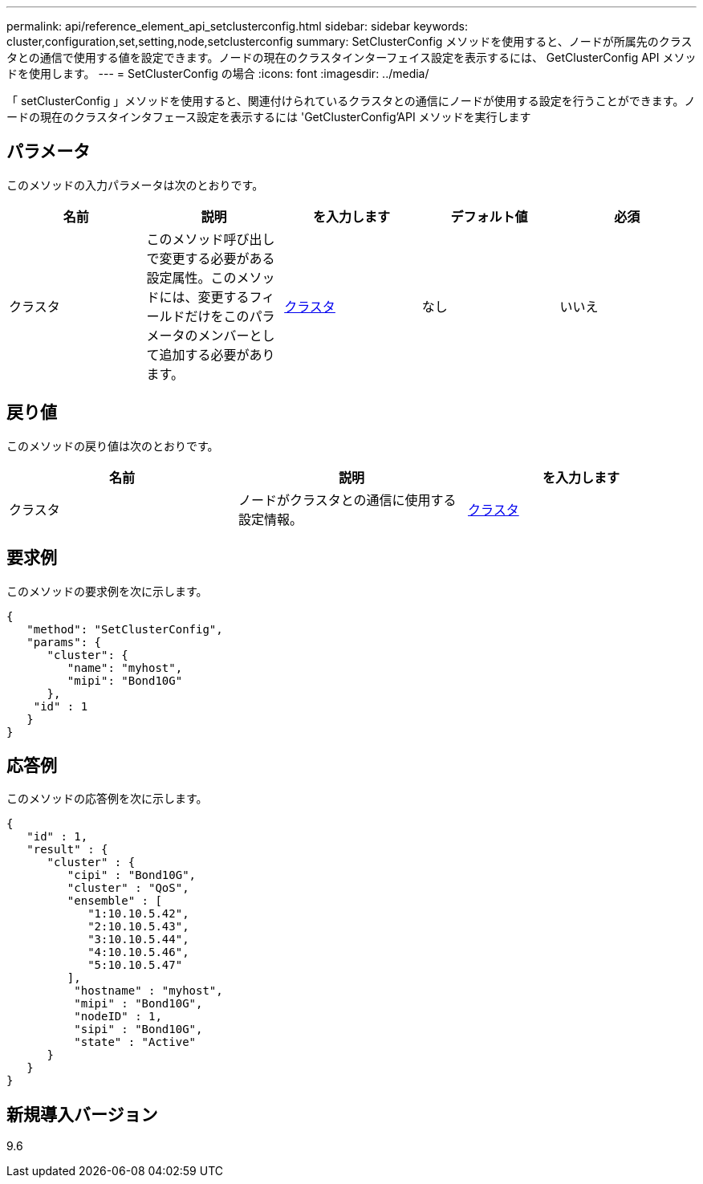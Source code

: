 ---
permalink: api/reference_element_api_setclusterconfig.html 
sidebar: sidebar 
keywords: cluster,configuration,set,setting,node,setclusterconfig 
summary: SetClusterConfig メソッドを使用すると、ノードが所属先のクラスタとの通信で使用する値を設定できます。ノードの現在のクラスタインターフェイス設定を表示するには、 GetClusterConfig API メソッドを使用します。 
---
= SetClusterConfig の場合
:icons: font
:imagesdir: ../media/


[role="lead"]
「 setClusterConfig 」メソッドを使用すると、関連付けられているクラスタとの通信にノードが使用する設定を行うことができます。ノードの現在のクラスタインタフェース設定を表示するには 'GetClusterConfig'API メソッドを実行します



== パラメータ

このメソッドの入力パラメータは次のとおりです。

|===
| 名前 | 説明 | を入力します | デフォルト値 | 必須 


 a| 
クラスタ
 a| 
このメソッド呼び出しで変更する必要がある設定属性。このメソッドには、変更するフィールドだけをこのパラメータのメンバーとして追加する必要があります。
 a| 
xref:reference_element_api_cluster.adoc[クラスタ]
 a| 
なし
 a| 
いいえ

|===


== 戻り値

このメソッドの戻り値は次のとおりです。

|===
| 名前 | 説明 | を入力します 


 a| 
クラスタ
 a| 
ノードがクラスタとの通信に使用する設定情報。
 a| 
xref:reference_element_api_cluster.adoc[クラスタ]

|===


== 要求例

このメソッドの要求例を次に示します。

[listing]
----
{
   "method": "SetClusterConfig",
   "params": {
      "cluster": {
         "name": "myhost",
         "mipi": "Bond10G"
      },
    "id" : 1
   }
}
----


== 応答例

このメソッドの応答例を次に示します。

[listing]
----
{
   "id" : 1,
   "result" : {
      "cluster" : {
         "cipi" : "Bond10G",
         "cluster" : "QoS",
         "ensemble" : [
            "1:10.10.5.42",
            "2:10.10.5.43",
            "3:10.10.5.44",
            "4:10.10.5.46",
            "5:10.10.5.47"
         ],
          "hostname" : "myhost",
          "mipi" : "Bond10G",
          "nodeID" : 1,
          "sipi" : "Bond10G",
          "state" : "Active"
      }
   }
}
----


== 新規導入バージョン

9.6
